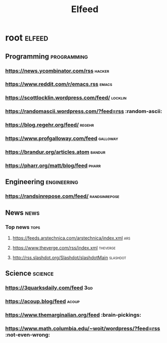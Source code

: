 #+TITLE: Elfeed

* root :elfeed:
** Programming :programming:
*** https://news.ycombinator.com/rss :hacker:
*** https://www.reddit.com/r/emacs.rss :emacs:
*** https://scottlocklin.wordpress.com/feed/ :locklin:
*** https://randomascii.wordpress.com/?feed=rss :random-ascii:
*** https://blog.regehr.org/feed/ :regehr:
*** https://www.profgalloway.com/feed :galloway:
*** https://brandur.org/articles.atom :bandur:
*** https://pharr.org/matt/blog/feed :pharr:
** Engineering :engineering:
*** https://randsinrepose.com/feed/ :randsinrepose:
** News :news:
*** Top news :tops:
**** https://feeds.arstechnica.com/arstechnica/index.xml :ars:
**** https://www.theverge.com/rss/index.xml :theverge:
**** http://rss.slashdot.org/Slashdot/slashdotMain :slashdot:
** Science :science:
***  https://3quarksdaily.com/feed :3qd:
*** https://acoup.blog/feed :acoup:
*** https://www.themarginalian.org/feed :brain-pickings:
*** https://www.math.columbia.edu/~woit/wordpress/?feed=rss :not-even-wrong:
